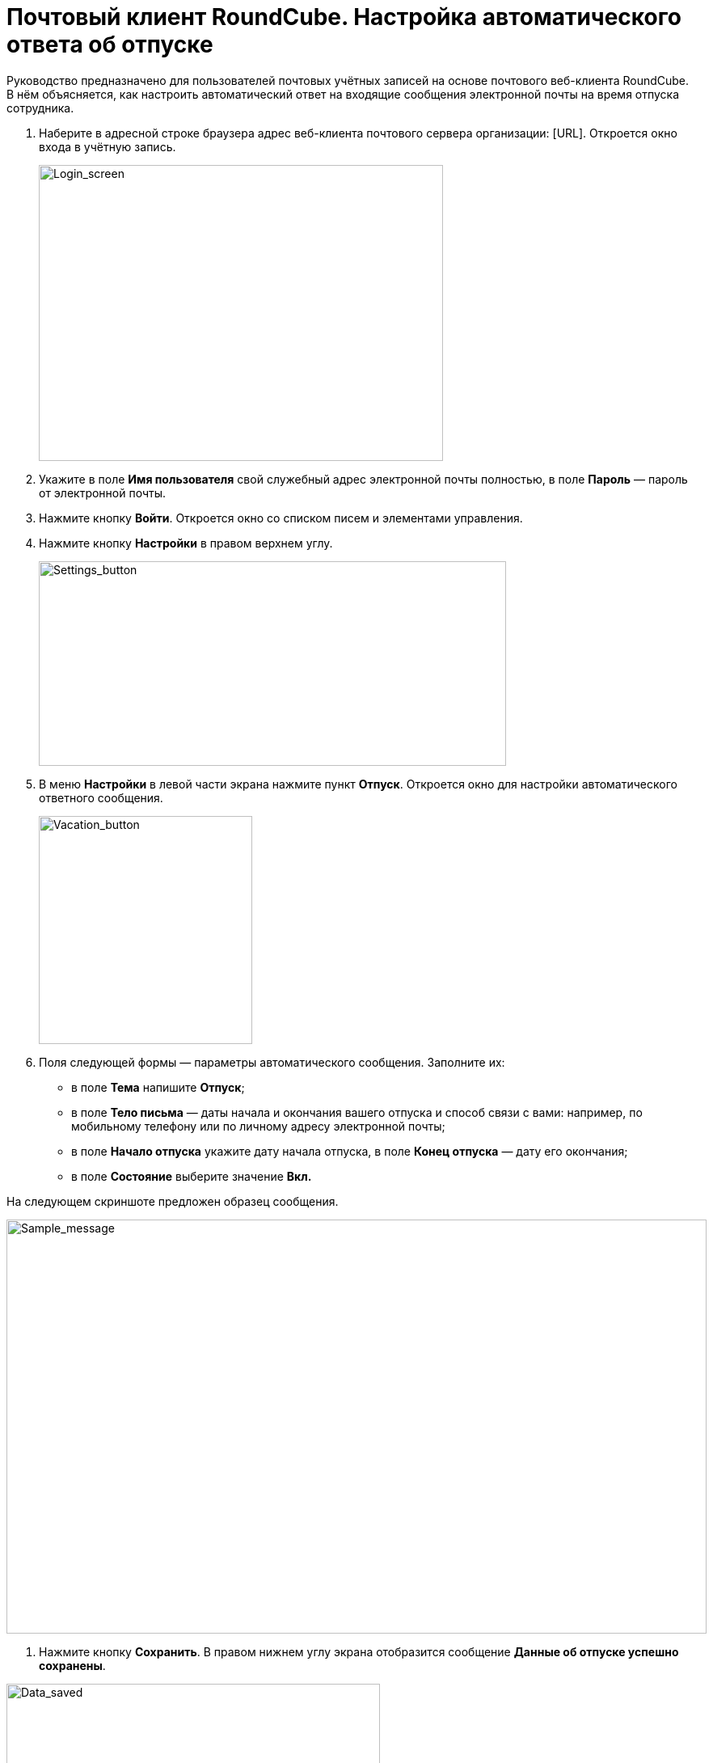 = Почтовый клиент RoundCube. Настройка автоматического ответа об отпуске

Руководство предназначено для пользователей почтовых учётных записей на основе почтового веб-клиента RoundCube. +
В нём объясняется, как настроить автоматический ответ на входящие сообщения электронной почты на время отпуска сотрудника.

. Наберите в адресной строке браузера адрес веб-клиента почтового сервера организации: [URL]. Откроется окно входа в учётную запись.
+
****
image:https://github.com/vrbtm/tech_writing/blob/b54df565432fb649449220e66c80151fdc663c34/img/roundcube_1.png[Login_screen,500,366]
****
+
. Укажите в поле **Имя пользователя** свой служебный адрес электронной почты полностью, в поле **Пароль**  —  пароль от
электронной почты. +
. Нажмите кнопку *Войти*. Откроется окно со списком писем и элементами управления. +
. Нажмите кнопку *Настройки* в правом верхнем углу.

+
****
image:https://github.com/vrbtm/tech_writing/blob/b54df565432fb649449220e66c80151fdc663c34/img/roundcube_2.png[Settings_button,578,253]
****
+
. В меню *Настройки* в левой части экрана нажмите пункт *Отпуск*. Откроется окно для настройки автоматического ответного сообщения.
+
****
image:https://github.com/vrbtm/tech_writing/blob/b54df565432fb649449220e66c80151fdc663c34/img/roundcube_3.png[Vacation_button,264,282]
****
+

. Поля следующей формы — параметры автоматического сообщения. Заполните их:
 • в поле *Тема* напишите *Отпуск*;
 • в поле *Тело письма*  —  даты начала и окончания вашего отпуска и способ связи с вами: например, по мобильному телефону или по личному адресу электронной почты;
 • в поле *Начало отпуска* укажите дату начала отпуска, в поле *Конец отпуска*  —  дату его окончания;
 • в поле *Состояние* выберите значение *Вкл.*

На следующем скриншоте предложен образец сообщения.

****
image:https://github.com/vrbtm/tech_writing/blob/b54df565432fb649449220e66c80151fdc663c34/img/roundcube_4.png[Sample_message,866,512]
****

7. Нажмите кнопку *Сохранить*. В правом нижнем углу экрана отобразится сообщение *Данные об отпуске успешно сохранены*.

****
image:https://github.com/vrbtm/tech_writing/blob/b54df565432fb649449220e66c80151fdc663c34/img/roundcube_5.png[Data_saved,462,176]
****

Автоматическое сообщение об отпуске настроено. С указанного вами дня начала отпуска до дня его завершения оно будет автоматически отправляться в ответ на все сообщения, поступающие на ваш адрес электронной почты.